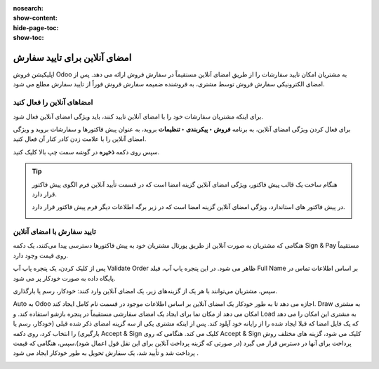 :nosearch:
:show-content:
:hide-page-toc:
:show-toc:

===========================================
امضای آنلاین برای تایید سفارش
===========================================

اپلیکیشن فروش Odoo به مشتریان امکان تایید سفارشات را از طریق امضای آنلاین مستقیماً در سفارش فروش ارائه می دهد. پس از امضای الکترونیکی سفارش فروش توسط مشتری، به فروشنده ضمیمه سفارش فروش فوراً از تایید سفارش مطلع می شود.


امضاهای آنلاین را فعال کنید
---------------------------------------------------
برای اینکه مشتریان سفارشات خود را با امضای آنلاین تایید کنند، باید ویژگی امضای آنلاین فعال شود.

برای فعال کردن ویژگی امضای آنلاین، به برنامه **فروش ‣ پیکربندی ‣ تنظیمات** بروید، به عنوان پیش فاکتورها و سفارشات بروید و ویژگی امضای آنلاین را با علامت زدن کادر کنار آن فعال کنید.

سپس روی دکمه **ذخیره** در گوشه سمت چپ بالا کلیک کنید.


.. image:: ./img/sales/e16.jpg
    :align: center
    :alt: فروش

.. tip::
    هنگام ساخت یک قالب پیش فاکتور، ویژگی امضای آنلاین گزینه امضا است که در قسمت تأیید آنلاین فرم الگوی پیش فاکتور قرار دارد.

    .. image:: ./img/sales/e17.jpg
        :align: center
        :alt: فروش
    

    در پیش فاکتور های استاندارد، ویژگی امضای آنلاین گزینه امضا است که در زیر برگه اطلاعات دیگر فرم پیش فاکتور قرار دارد.


    .. image:: ./img/sales/e18.jpg
        :align: center
        :alt: فروش


تایید سفارش با امضای آنلاین
-----------------------------------------------
هنگامی که مشتریان به صورت آنلاین از طریق پورتال مشتریان خود به پیش فاکتورها دسترسی پیدا می‌کنند، یک دکمه Sign & Pay مستقیماً روی قیمت وجود دارد.

پس از کلیک کردن، یک پنجره پاپ آپ Validate Order ظاهر می شود. در این پنجره پاپ آپ، فیلد Full Name بر اساس اطلاعات تماس در پایگاه داده به صورت خودکار پر می شود.


.. image:: ./img/sales/e19.jpg
    :align: center
    :alt: فروش

سپس، مشتریان می‌توانند با هر یک از گزینه‌های زیر، یک امضای آنلاین وارد کنند: خودکار، رسم یا بارگذاری.


Auto به Odoo اجازه می دهد تا به طور خودکار یک امضای آنلاین بر اساس اطلاعات موجود در قسمت نام کامل ایجاد کند. Draw به مشتری امکان می دهد از مکان نما برای ایجاد یک امضای سفارشی مستقیماً در پنجره بازشو استفاده کند. و Load به مشتری این امکان را می دهد که یک فایل امضا که قبلا ایجاد شده را از رایانه خود آپلود کند.
پس از اینکه مشتری یکی از سه گزینه امضای ذکر شده قبلی (خودکار، رسم یا بارگیری) را انتخاب کرد، روی دکمه Accept & Sign کلیک می کند.
هنگامی که روی Accept & Sign کلیک می شود، گزینه های مختلف روش پرداخت برای آنها در دسترس قرار می گیرد (در صورتی که گزینه پرداخت آنلاین برای این نقل قول اعمال شود).سپس، هنگامی که قیمت پرداخت شد و تأیید شد، یک سفارش تحویل به طور خودکار ایجاد می شود .


.. image:: ./img/sales/e20.jpg
    :align: center
    :alt: فروش